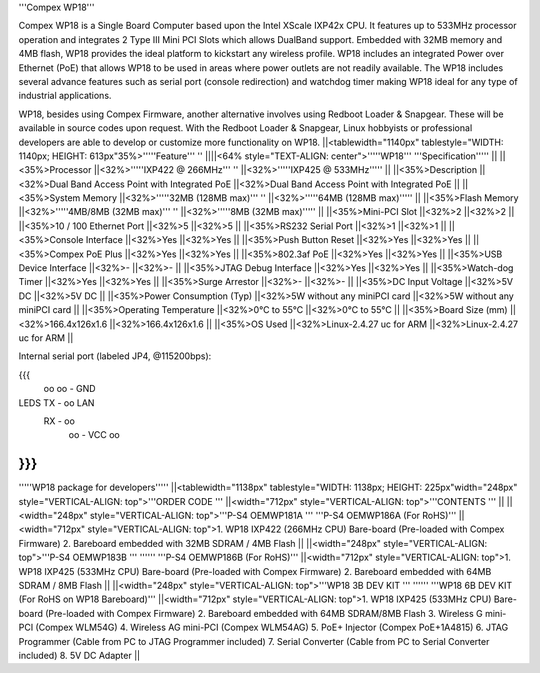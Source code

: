'''Compex WP18'''

Compex WP18 is a Single Board Computer based upon the Intel XScale IXP42x CPU. It features up to 533MHz processor operation and integrates 2 Type III Mini PCI Slots which allows DualBand support. Embedded with 32MB memory and 4MB flash, WP18 provides the ideal platform to kickstart any wireless profile. WP18 includes an integrated Power over Ethernet (PoE) that allows WP18 to be used in areas where power outlets are not readily available. The WP18 includes several advance features such as serial port (console redirection) and watchdog timer making WP18 ideal for any type of industrial applications.

WP18, besides using Compex Firmware, another alternative involves using Redboot Loader & Snapgear. These will be available in source codes upon request. With the Redboot Loader & Snapgear, Linux hobbyists or professional developers are able to develop or customize more functionality on WP18.
||<tablewidth="1140px" tablestyle="WIDTH: 1140px; HEIGHT: 613px"35%>'''''Feature''' '' ||||<64% style="TEXT-ALIGN: center">'''''WP18''' '''Specification''''' ||
||<35%>Processor ||<32%>'''''IXP422 @ 266MHz''' '' ||<32%>'''''IXP425 @ 533MHz''''' ||
||<35%>Description ||<32%>Dual Band Access Point with Integrated PoE ||<32%>Dual Band Access Point with Integrated PoE ||
||<35%>System Memory ||<32%>'''''32MB (128MB max)''' '' ||<32%>'''''64MB (128MB max)''''' ||
||<35%>Flash Memory ||<32%>'''''4MB/8MB (32MB max)''' '' ||<32%>'''''8MB (32MB max)''''' ||
||<35%>Mini-PCI Slot ||<32%>2 ||<32%>2 ||
||<35%>10 / 100 Ethernet Port ||<32%>5 ||<32%>5 ||
||<35%>RS232 Serial Port ||<32%>1 ||<32%>1 ||
||<35%>Console Interface ||<32%>Yes ||<32%>Yes ||
||<35%>Push Button Reset ||<32%>Yes ||<32%>Yes ||
||<35%>Compex PoE Plus ||<32%>Yes ||<32%>Yes ||
||<35%>802.3af PoE ||<32%>Yes ||<32%>Yes ||
||<35%>USB Device Interface ||<32%>- ||<32%>- ||
||<35%>JTAG Debug Interface ||<32%>Yes ||<32%>Yes ||
||<35%>Watch-dog Timer ||<32%>Yes ||<32%>Yes ||
||<35%>Surge Arrestor ||<32%>- ||<32%>- ||
||<35%>DC Input Voltage ||<32%>5V DC ||<32%>5V DC ||
||<35%>Power Consumption (Typ) ||<32%>5W without any miniPCI card ||<32%>5W without any miniPCI card ||
||<35%>Operating Temperature ||<32%>0°C to 55°C ||<32%>0°C to 55°C ||
||<35%>Board Size (mm) ||<32%>166.4x126x1.6 ||<32%>166.4x126x1.6 ||
||<35%>OS Used ||<32%>Linux-2.4.27 uc for ARM ||<32%>Linux-2.4.27 uc for ARM ||


Internal serial port (labeled JP4, @115200bps):

{{{
            oo
            oo - GND
LEDS   TX - oo         LAN
       RX - oo
            oo - VCC
            oo


}}}
----
'''''WP18 package for developers'''''
||<tablewidth="1138px" tablestyle="WIDTH: 1138px; HEIGHT: 225px"width="248px" style="VERTICAL-ALIGN: top">'''ORDER CODE ''' ||<width="712px" style="VERTICAL-ALIGN: top">'''CONTENTS ''' ||
||<width="248px" style="VERTICAL-ALIGN: top">'''P-S4 OEMWP181A ''' '''P-S4 OEMWP186A (For RoHS)''' ||<width="712px" style="VERTICAL-ALIGN: top">1. WP18 IXP422 (266MHz CPU) Bare-board (Pre-loaded with Compex Firmware) 2. Bareboard embedded with 32MB SDRAM / 4MB Flash ||
||<width="248px" style="VERTICAL-ALIGN: top">'''P-S4 OEMWP183B ''' '''''' '''P-S4 OEMWP186B (For RoHS)''' ||<width="712px" style="VERTICAL-ALIGN: top">1. WP18 IXP425 (533MHz CPU) Bare-board (Pre-loaded with Compex Firmware) 2. Bareboard embedded with 64MB SDRAM / 8MB Flash ||
||<width="248px" style="VERTICAL-ALIGN: top">'''WP18 3B DEV KIT ''' '''''' '''WP18 6B DEV KIT (For RoHS on WP18 Bareboard)''' ||<width="712px" style="VERTICAL-ALIGN: top">1. WP18 IXP425 (533MHz CPU) Bare-board (Pre-loaded with Compex Firmware) 2. Bareboard embedded with 64MB SDRAM/8MB Flash 3. Wireless G mini-PCI (Compex WLM54G) 4. Wireless AG mini-PCI (Compex WLM54AG) 5. PoE+ Injector (Compex PoE+1A4815) 6. JTAG Programmer (Cable from PC to JTAG Programmer included) 7. Serial Converter (Cable from PC to Serial Converter included) 8. 5V DC Adapter ||
